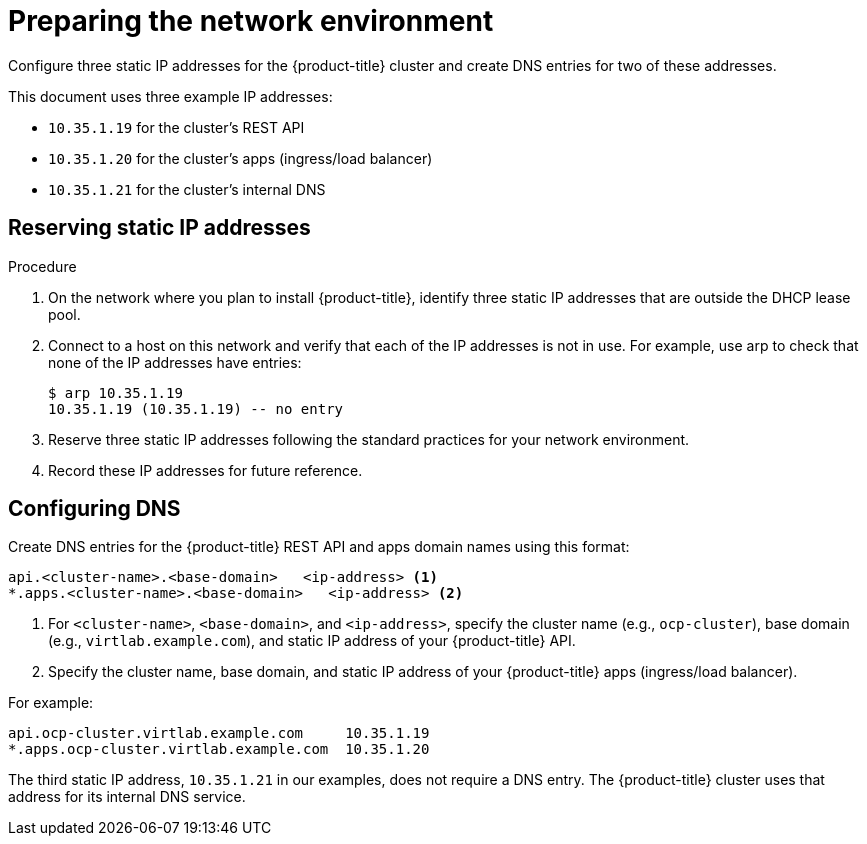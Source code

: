 // Module included in the following assemblies:
//
// * installing/installing_rhv/installing-rhv-preparing-to-install.adoc

[id="installation-rhv-preparing-the-network-environment"]
= Preparing the network environment

Configure three static IP addresses for the {product-title} cluster and create DNS entries for two of these addresses.

This document uses three example IP addresses:

* `10.35.1.19` for the cluster’s REST API
* `10.35.1.20` for the cluster’s apps (ingress/load balancer)
* `10.35.1.21` for the cluster’s internal DNS

.Procedure
== Reserving static IP addresses

. On the network where you plan to install {product-title}, identify three static IP addresses that are outside the DHCP lease pool.
. Connect to a host on this network and verify that each of the IP addresses is not in use. For example, use arp to check that none of the IP addresses have entries:
+
----
$ arp 10.35.1.19
10.35.1.19 (10.35.1.19) -- no entry
----
+
. Reserve three static IP addresses following the standard practices for your network environment.
. Record these IP addresses for future reference.

== Configuring DNS

Create DNS entries for the {product-title} REST API and apps domain names using this format:

----
api.<cluster-name>.<base-domain>   <ip-address> <1>
*.apps.<cluster-name>.<base-domain>   <ip-address> <2>
----
<1> For `<cluster-name>`, `<base-domain>`, and `<ip-address>`, specify the cluster name (e.g., `ocp-cluster`), base domain (e.g., `virtlab.example.com`), and static IP address of your {product-title} API.
<2> Specify the cluster name, base domain, and static IP address of your {product-title} apps (ingress/load balancer).

For example:

----
api.ocp-cluster.virtlab.example.com	10.35.1.19
*.apps.ocp-cluster.virtlab.example.com	10.35.1.20
----

The third static IP address, `10.35.1.21` in our examples, does not require a DNS entry. The {product-title} cluster uses that address for its internal DNS service.
